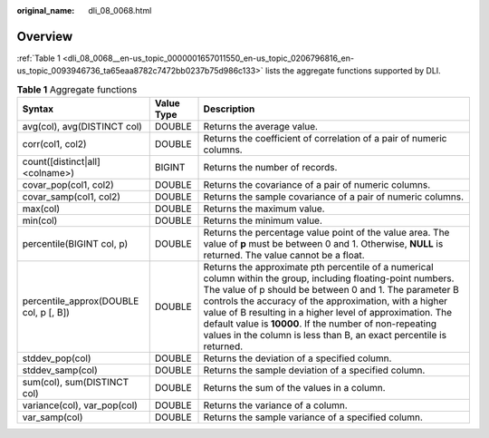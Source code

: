 :original_name: dli_08_0068.html

.. _dli_08_0068:

Overview
========

:ref:`Table 1 <dli_08_0068__en-us_topic_0000001657011550_en-us_topic_0206796816_en-us_topic_0093946736_ta65eaa8782c7472bb0237b75d986c133>` lists the aggregate functions supported by DLI.

.. _dli_08_0068__en-us_topic_0000001657011550_en-us_topic_0206796816_en-us_topic_0093946736_ta65eaa8782c7472bb0237b75d986c133:

.. table:: **Table 1** Aggregate functions

   +----------------------------------------+------------+------------------------------------------------------------------------------------------------------------------------------------------------------------------------------------------------------------------------------------------------------------------------------------------------------------------------------------------------------------------------------------------------------------------------------------+
   | Syntax                                 | Value Type | Description                                                                                                                                                                                                                                                                                                                                                                                                                        |
   +========================================+============+====================================================================================================================================================================================================================================================================================================================================================================================================================================+
   | avg(col), avg(DISTINCT col)            | DOUBLE     | Returns the average value.                                                                                                                                                                                                                                                                                                                                                                                                         |
   +----------------------------------------+------------+------------------------------------------------------------------------------------------------------------------------------------------------------------------------------------------------------------------------------------------------------------------------------------------------------------------------------------------------------------------------------------------------------------------------------------+
   | corr(col1, col2)                       | DOUBLE     | Returns the coefficient of correlation of a pair of numeric columns.                                                                                                                                                                                                                                                                                                                                                               |
   +----------------------------------------+------------+------------------------------------------------------------------------------------------------------------------------------------------------------------------------------------------------------------------------------------------------------------------------------------------------------------------------------------------------------------------------------------------------------------------------------------+
   | count([distinct|all] <colname>)        | BIGINT     | Returns the number of records.                                                                                                                                                                                                                                                                                                                                                                                                     |
   +----------------------------------------+------------+------------------------------------------------------------------------------------------------------------------------------------------------------------------------------------------------------------------------------------------------------------------------------------------------------------------------------------------------------------------------------------------------------------------------------------+
   | covar_pop(col1, col2)                  | DOUBLE     | Returns the covariance of a pair of numeric columns.                                                                                                                                                                                                                                                                                                                                                                               |
   +----------------------------------------+------------+------------------------------------------------------------------------------------------------------------------------------------------------------------------------------------------------------------------------------------------------------------------------------------------------------------------------------------------------------------------------------------------------------------------------------------+
   | covar_samp(col1, col2)                 | DOUBLE     | Returns the sample covariance of a pair of numeric columns.                                                                                                                                                                                                                                                                                                                                                                        |
   +----------------------------------------+------------+------------------------------------------------------------------------------------------------------------------------------------------------------------------------------------------------------------------------------------------------------------------------------------------------------------------------------------------------------------------------------------------------------------------------------------+
   | max(col)                               | DOUBLE     | Returns the maximum value.                                                                                                                                                                                                                                                                                                                                                                                                         |
   +----------------------------------------+------------+------------------------------------------------------------------------------------------------------------------------------------------------------------------------------------------------------------------------------------------------------------------------------------------------------------------------------------------------------------------------------------------------------------------------------------+
   | min(col)                               | DOUBLE     | Returns the minimum value.                                                                                                                                                                                                                                                                                                                                                                                                         |
   +----------------------------------------+------------+------------------------------------------------------------------------------------------------------------------------------------------------------------------------------------------------------------------------------------------------------------------------------------------------------------------------------------------------------------------------------------------------------------------------------------+
   | percentile(BIGINT col, p)              | DOUBLE     | Returns the percentage value point of the value area. The value of **p** must be between 0 and 1. Otherwise, **NULL** is returned. The value cannot be a float.                                                                                                                                                                                                                                                                    |
   +----------------------------------------+------------+------------------------------------------------------------------------------------------------------------------------------------------------------------------------------------------------------------------------------------------------------------------------------------------------------------------------------------------------------------------------------------------------------------------------------------+
   | percentile_approx(DOUBLE col, p [, B]) | DOUBLE     | Returns the approximate pth percentile of a numerical column within the group, including floating-point numbers. The value of p should be between 0 and 1. The parameter B controls the accuracy of the approximation, with a higher value of B resulting in a higher level of approximation. The default value is **10000**. If the number of non-repeating values in the column is less than B, an exact percentile is returned. |
   +----------------------------------------+------------+------------------------------------------------------------------------------------------------------------------------------------------------------------------------------------------------------------------------------------------------------------------------------------------------------------------------------------------------------------------------------------------------------------------------------------+
   | stddev_pop(col)                        | DOUBLE     | Returns the deviation of a specified column.                                                                                                                                                                                                                                                                                                                                                                                       |
   +----------------------------------------+------------+------------------------------------------------------------------------------------------------------------------------------------------------------------------------------------------------------------------------------------------------------------------------------------------------------------------------------------------------------------------------------------------------------------------------------------+
   | stddev_samp(col)                       | DOUBLE     | Returns the sample deviation of a specified column.                                                                                                                                                                                                                                                                                                                                                                                |
   +----------------------------------------+------------+------------------------------------------------------------------------------------------------------------------------------------------------------------------------------------------------------------------------------------------------------------------------------------------------------------------------------------------------------------------------------------------------------------------------------------+
   | sum(col), sum(DISTINCT col)            | DOUBLE     | Returns the sum of the values in a column.                                                                                                                                                                                                                                                                                                                                                                                         |
   +----------------------------------------+------------+------------------------------------------------------------------------------------------------------------------------------------------------------------------------------------------------------------------------------------------------------------------------------------------------------------------------------------------------------------------------------------------------------------------------------------+
   | variance(col), var_pop(col)            | DOUBLE     | Returns the variance of a column.                                                                                                                                                                                                                                                                                                                                                                                                  |
   +----------------------------------------+------------+------------------------------------------------------------------------------------------------------------------------------------------------------------------------------------------------------------------------------------------------------------------------------------------------------------------------------------------------------------------------------------------------------------------------------------+
   | var_samp(col)                          | DOUBLE     | Returns the sample variance of a specified column.                                                                                                                                                                                                                                                                                                                                                                                 |
   +----------------------------------------+------------+------------------------------------------------------------------------------------------------------------------------------------------------------------------------------------------------------------------------------------------------------------------------------------------------------------------------------------------------------------------------------------------------------------------------------------+
